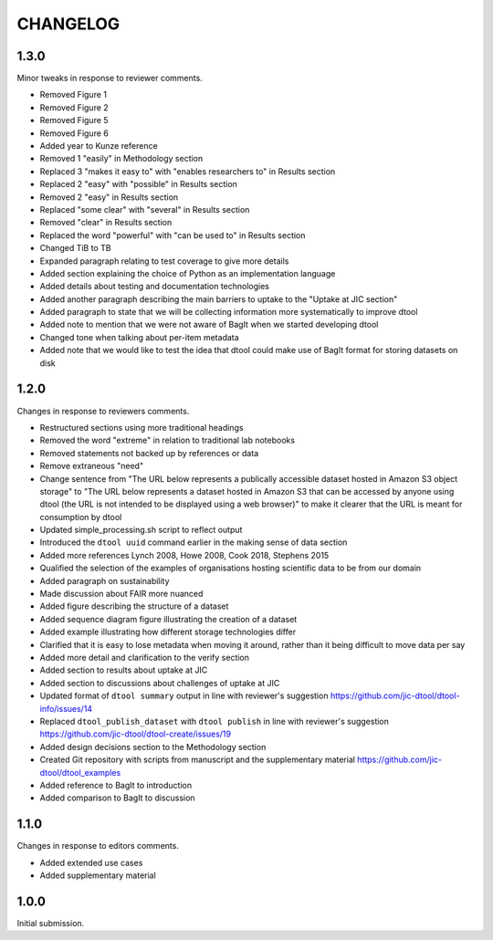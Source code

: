 CHANGELOG
=========

1.3.0
-----

Minor tweaks in response to reviewer comments.

- Removed Figure 1
- Removed Figure 2
- Removed Figure 5
- Removed Figure 6
- Added year to Kunze reference
- Removed 1 "easily" in Methodology section
- Replaced 3 "makes it easy to" with "enables researchers to" in Results section
- Replaced 2 "easy" with "possible" in Results section
- Removed 2 "easy" in Results section
- Replaced "some clear" with "several" in Results section
- Removed "clear" in Results section
- Replaced the word "powerful" with "can be used to" in Results section
- Changed TiB to TB
- Expanded paragraph relating to test coverage to give more details
- Added section explaining the choice of Python as an implementation language
- Added details about testing and documentation technologies
- Added another paragraph describing the main barriers to uptake to the "Uptake
  at JIC section"
- Added paragraph to state that we will be collecting information more
  systematically to improve dtool
- Added note to mention that we were not aware of BagIt when we started
  developing dtool
- Changed tone when talking about per-item metadata
- Added note that we would like to test the idea that dtool could make use of
  BagIt format for storing datasets on disk


1.2.0
-----

Changes in response to reviewers comments.

- Restructured sections using more traditional headings
- Removed the word "extreme" in relation to traditional lab notebooks
- Removed statements not backed up by references or data
- Remove extraneous "need"
- Change sentence from "The URL below represents a publically accessible
  dataset hosted in Amazon S3 object storage" to "The URL below represents a
  dataset hosted in Amazon S3 that can be accessed by anyone using dtool
  (the URL is not intended to be displayed using a web browser)"
  to make it clearer that the URL is meant for consumption by dtool
- Updated simple_processing.sh script to reflect output
- Introduced the ``dtool uuid`` command earlier in the making sense of data section
- Added more references Lynch 2008, Howe 2008, Cook 2018, Stephens 2015
- Qualified the selection of the examples of organisations hosting scientific
  data to be from our domain
- Added paragraph on sustainability
- Made discussion about FAIR more nuanced
- Added figure describing the structure of a dataset
- Added sequence diagram figure illustrating the creation of a dataset
- Added example illustrating how different storage technologies differ
- Clarified that it is easy to lose metadata when moving it around, rather than
  it being difficult to move data per say
- Added more detail and clarification to the verify section
- Added section to results about uptake at JIC
- Added section to discussions about challenges of uptake at JIC
- Updated format of ``dtool summary`` output in line with reviewer's suggestion
  https://github.com/jic-dtool/dtool-info/issues/14
- Replaced ``dtool_publish_dataset`` with ``dtool publish`` in line with
  reviewer's suggestion
  https://github.com/jic-dtool/dtool-create/issues/19
- Added design decisions section to the Methodology section
- Created Git repository with scripts from manuscript and the supplementary material
  https://github.com/jic-dtool/dtool_examples
- Added reference to BagIt to introduction
- Added comparison to BagIt to discussion


1.1.0
-----

Changes in response to editors comments.

- Added extended use cases
- Added supplementary material


1.0.0
-----

Initial submission.
